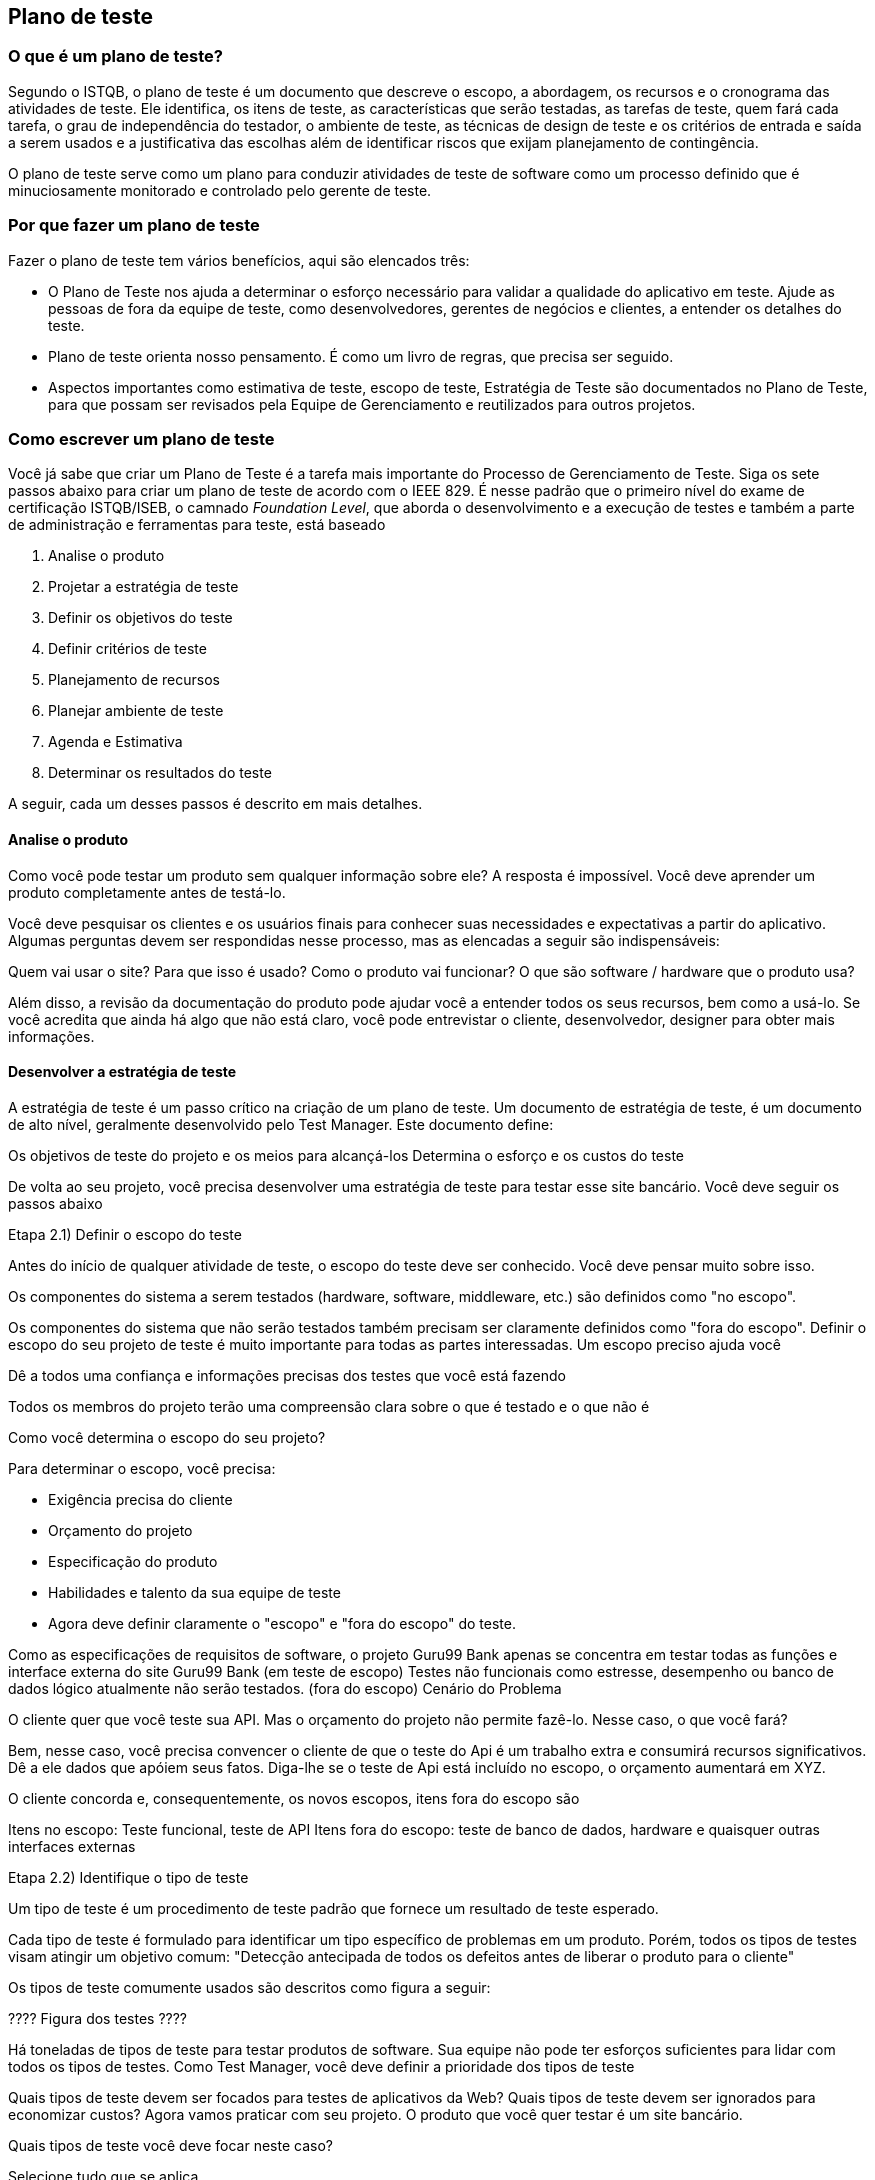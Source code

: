 ifdef::env-github[]
:outfilesuffix: .adoc
:caution-caption: :fire:
:important-caption: :exclamation:
:note-caption: :paperclip:
:tip-caption: :bulb:
:warning-caption: :warning:
endif::[]

:cap: capitulo6
:imagesdir: imagens/{cap}/

== Plano de teste

=== O que é um plano de teste?

Segundo o ISTQB, o plano de teste é um documento que descreve  o escopo, a abordagem, os recursos e o cronograma das atividades de teste. Ele identifica, os itens de teste, as características que serão testadas, as tarefas de teste, quem fará cada tarefa, o grau de independência do testador, o ambiente de teste, as técnicas de design de teste e os critérios de entrada e saída a serem usados e a justificativa das escolhas além de identificar riscos que exijam planejamento de contingência.

O plano de teste serve como um plano para conduzir atividades de teste de software como um processo definido que é minuciosamente monitorado e controlado pelo gerente de teste.

=== Por que fazer um plano de teste

Fazer o plano de teste tem vários benefícios, aqui são elencados três:

- O Plano de Teste nos ajuda a determinar o esforço necessário para validar a qualidade do aplicativo em teste. Ajude as pessoas de fora da equipe de teste, como desenvolvedores, gerentes de negócios e clientes, a entender os detalhes do teste.

- Plano de teste orienta nosso pensamento. É como um livro de regras, que precisa ser seguido.

- Aspectos importantes como estimativa de teste, escopo de teste, Estratégia de Teste são documentados no Plano de Teste, para que possam ser revisados ​​pela Equipe de Gerenciamento e reutilizados para outros projetos.

=== Como escrever um plano de teste

Você já sabe que criar um Plano de Teste é a tarefa mais importante do Processo de Gerenciamento de Teste. Siga os sete passos abaixo para criar um plano de teste de acordo com o IEEE 829. É nesse padrão que o primeiro nível do exame de certificação ISTQB/ISEB, o camnado _Foundation Level_, que aborda o desenvolvimento e a execução de testes e também a parte de administração e ferramentas para teste, está baseado

. Analise o produto
. Projetar a estratégia de teste
. Definir os objetivos do teste
. Definir critérios de teste
. Planejamento de recursos
. Planejar ambiente de teste
. Agenda e Estimativa
. Determinar os resultados do teste

A seguir, cada um desses passos é descrito em mais detalhes.

==== Analise o produto

Como você pode testar um produto sem qualquer informação sobre ele? A resposta é impossível. Você deve aprender um produto completamente antes de testá-lo.

Você deve pesquisar os clientes e os usuários finais para conhecer suas necessidades e expectativas a partir do aplicativo. Algumas perguntas devem ser respondidas nesse processo, mas as elencadas a seguir são indispensáveis:

Quem vai usar o site?
Para que isso é usado?
Como o produto vai funcionar?
O que são software / hardware que o produto usa?

Além disso, a revisão da documentação do produto pode ajudar você a entender todos os seus recursos, bem como a usá-lo. Se você acredita que ainda há algo que não está claro, você pode entrevistar o cliente, desenvolvedor, designer para obter mais informações.

==== Desenvolver a estratégia de teste

A estratégia de teste é um passo crítico na criação de um plano de teste. Um documento de estratégia de teste, é um documento de alto nível, geralmente desenvolvido pelo Test Manager. Este documento define:

Os objetivos de teste do projeto e os meios para alcançá-los Determina o esforço e os custos do teste

De volta ao seu projeto, você precisa desenvolver uma estratégia de teste para testar esse site bancário. Você deve seguir os passos abaixo

Etapa 2.1) Definir o escopo do teste

Antes do início de qualquer atividade de teste, o escopo do teste deve ser conhecido. Você deve pensar muito sobre isso.

Os componentes do sistema a serem testados (hardware, software, middleware, etc.) são definidos como "no escopo".

Os componentes do sistema que não serão testados também precisam ser claramente definidos como "fora do escopo".
Definir o escopo do seu projeto de teste é muito importante para todas as partes interessadas. Um escopo preciso ajuda você

Dê a todos uma confiança e informações precisas dos testes que você está fazendo

Todos os membros do projeto terão uma compreensão clara sobre o que é testado e o que não é

Como você determina o escopo do seu projeto?

Para determinar o escopo, você precisa:

- Exigência precisa do cliente
- Orçamento do projeto
- Especificação do produto
- Habilidades e talento da sua equipe de teste
- Agora deve definir claramente o "escopo" e "fora do escopo" do teste.

Como as especificações de requisitos de software, o projeto Guru99 Bank apenas se concentra em testar todas as funções e interface externa do site Guru99 Bank (em teste de escopo)
Testes não funcionais como estresse, desempenho ou banco de dados lógico atualmente não serão testados. (fora do escopo)
Cenário do Problema

O cliente quer que você teste sua API. Mas o orçamento do projeto não permite fazê-lo. Nesse caso, o que você fará?

Bem, nesse caso, você precisa convencer o cliente de que o teste do Api é um trabalho extra e consumirá recursos significativos. Dê a ele dados que apóiem ​​seus fatos. Diga-lhe se o teste de Api está incluído no escopo, o orçamento aumentará em XYZ.

O cliente concorda e, consequentemente, os novos escopos, itens fora do escopo são

Itens no escopo: Teste funcional, teste de API
Itens fora do escopo: teste de banco de dados, hardware e quaisquer outras interfaces externas

Etapa 2.2) Identifique o tipo de teste

Um tipo de teste é um procedimento de teste padrão que fornece um resultado de teste esperado.

Cada tipo de teste é formulado para identificar um tipo específico de problemas em um produto. Porém, todos os tipos de testes visam atingir um objetivo comum: "Detecção antecipada de todos os defeitos antes de liberar o produto para o cliente"

Os tipos de teste comumente usados ​​são descritos como figura a seguir:


???? Figura dos testes ????

Há toneladas de tipos de teste para testar produtos de software. Sua equipe não pode ter esforços suficientes para lidar com todos os tipos de testes. Como Test Manager, você deve definir a prioridade dos tipos de teste

Quais tipos de teste devem ser focados para testes de aplicativos da Web?
Quais tipos de teste devem ser ignorados para economizar custos?
Agora vamos praticar com seu projeto. O produto que você quer testar é um site bancário.

Quais tipos de teste você deve focar neste caso?

Selecione tudo que se aplica

A) Testes Unitários
B) Teste de API
C) Teste de Integração
D) Teste do sistema
E) Instalar / Desinstalar Testes
F) Teste Agile

Etapa 2.3) Documentar os Riscos e possíveis problemas

O risco é um evento incerto do futuro com uma probabilidade de ocorrência e um potencial de perda. Quando o risco realmente acontece, torna-se o "problema".

No artigo Risk Analysis and Solution, você já aprendeu sobre a análise "Risco" em detalhes e identificou riscos potenciais no projeto.

No Plano de Teste, você documentará esses riscos

[%autowidth]
[cols=2*,options="header"]
|===
|Risco
|Como mitigar

|O membro da equipe não possui as habilidades necessárias para o teste do website.
|Planeje um curso de treinamento para capacitar seus membros

|O cronograma do projeto é muito apertado; é difícil concluir esse projeto no prazo
|Definir prioridade de teste para cada uma das atividades de teste.

|Gerente de teste tem pouca habilidade de gerenciamento
|Treinamento de liderança de planejamento para gerente

|A falta de cooperação afeta negativamente a produtividade de seus funcionários
|Incentive cada membro da equipe em sua tarefa e inspire-os a maiores esforços.

|Estimativa incorreta do orçamento e excesso de custos
|Estabeleça o escopo antes de começar o trabalho, preste muita atenção ao planejamento do projeto e acompanhe e avalie constantemente o progresso

|===

Mitigação de Risco

O membro da equipe não possui as habilidades necessárias para o teste do website. Planeje um curso de treinamento para capacitar seus membros

A falta de cooperação afeta negativamente a produtividade de seus funcionários


Etapa 2.4) Criar Logística de Teste

 Em Test Logistics, o Test Manager deve responder às seguintes perguntas:

Quem vai testar?
Quando o teste ocorrerá?
Quem vai testar?

Você pode não saber os nomes exatos do testador que testará, mas o tipo de testador pode ser definido.

Para selecionar o membro certo para a tarefa especificada, você deve considerar se sua habilidade está qualificada para a tarefa ou não, também estimar o orçamento do projeto. Selecionar um membro errado para a tarefa pode causar falha ou atraso no projeto.

A pessoa com as seguintes habilidades é a mais ideal para realizar testes de software:

Capacidade de entender o ponto de vista dos clientes
Forte desejo de qualidade
Atenção aos detalhes
Boa cooperação
Em seu projeto, o membro que assumirá a execução do teste será o testador. Com base no orçamento do projeto, você pode escolher membro de origem ou terceirizar como testador.

Quando o teste ocorrerá?

As atividades de teste devem ser combinadas com atividades de desenvolvimento associadas.

Você começará a testar quando tiver todos os itens necessários mostrados na figura a seguir

==== Definir o objetivo do teste

Objetivo do Teste é o objetivo geral e a representa a sua execução. O objetivo do teste é encontrar tantos defeitos de software quanto possível; Certifique-se de que o software em teste esteja livre de bugs antes do lançamento.

Para definir os objetivos do teste, você deve executar 2 etapas a seguir

. Liste todos os recursos do software (funcionalidade, desempenho, GUI ...) que podem precisar ser testados.

. Defina o alvo ou o objetivo do teste com base nos recursos acima. Vamos aplicar estas etapas para encontrar o objetivo de teste do seu projeto de teste do Guru99 Bank

Você pode escolher o método "TOP-DOWN" para encontrar os recursos do website que precisam ser testados. Neste método, você divide o aplicativo em teste para componente e subcomponente.

No tópico anterior, você já analisou as especificações de requisitos e percorreu o site, para poder criar um mapa mental para encontrar os recursos do site da seguinte forma


Esta figura mostra todos os recursos que o site do Guru99 pode ter.

Com base nos recursos acima, você pode definir o Objetivo de Teste do projeto Guru99 da seguinte forma

. Verifique se a funcionalidade do site Guru99 (Conta, Depósito ...) está funcionando como esperado sem nenhum erro ou bugs no ambiente de negócios real

. Verifique se a interface externa do site, como a interface do usuário, está funcionando como esperado e atende a necessidade do cliente

. Verifique a usabilidade do site. Essas funcionalidades são convenientes para o usuário ou não?

==== Definir critérios de teste

Critérios de teste é um padrão ou regra na qual um procedimento de teste ou julgamento de teste pode ser baseado. Existem 2 tipos de critérios de teste da seguinte forma

Critérios de Suspensão

Especifique os critérios críticos de suspensão para um teste. Se os critérios de suspensão forem atendidos durante o teste, o ciclo de teste ativo será suspenso até que os critérios sejam resolvidos.

Exemplo: se os membros da sua equipe relatarem que 40% dos casos de teste falharam, você deverá suspender o teste até que a equipe de desenvolvimento corrija todos os casos com falha.

Critério de saída

Especifica os critérios que indicam uma conclusão bem-sucedida de uma fase de teste. Os critérios de saída são os resultados desejados do teste e são necessários antes de prosseguir para a próxima fase de desenvolvimento. Exemplo: 95% de todos os casos de teste críticos devem passar.

Alguns métodos de definição de critérios de saída estão especificando uma taxa de execução e uma taxa de aprovação desejadas.

A taxa de execução é a proporção entre o número de casos de teste executados / o total de casos de teste da especificação de teste. Por exemplo, a especificação do teste tem um total de 120 TCs, mas o testador executou apenas 100 TCs. Portanto, a taxa de execução é 100/120 = 0,83 (83%)
A taxa de aprovação é a relação entre os casos de teste de números passados ​​e os casos de teste executados. Por exemplo, em mais de 100 TCs executados, há 80 TCs que são aprovados, portanto, a taxa de aprovação é 80/100 = 0,8 (80%)
Esses dados podem ser recuperados nos documentos do Test Metric.

A taxa de execução é obrigatória para ser 100%, a menos que uma razão clara seja dada.
A taxa de aprovação depende do escopo do projeto, mas alcançar uma alta taxa de aprovação é uma meta.
Exemplo: Sua equipe já realizou as execuções de teste. Eles relatam o resultado do teste para você e querem que você confirme os Critérios de Saída.

No caso acima, a taxa de execução é obrigatória é de 100%, mas a equipe de teste concluiu apenas 90% dos casos de teste. Isso significa que a taxa de execução não está satisfeita, portanto, NÃO confirme os critérios de saída

=== Planejamento de recursos

O plano de recursos é um resumo detalhado de todos os tipos de recursos necessários para concluir a tarefa do projeto. Recursos podem ser humanos, equipamentos e materiais necessários para concluir um projeto

O planejamento de recursos é um fator importante do planejamento do teste, pois ajuda a determinar o número de recursos (funcionários, equipamentos, etc.) a serem usados ​​no projeto. Portanto, o Test Manager pode fazer o cronograma e a estimativa corretos para o projeto.

Esta seção representa os recursos recomendados para o seu projeto


=== Planejar ambiente de teste

Um ambiente de teste é uma configuração de software e hardware na qual a equipe de testes executará os casos de teste. O ambiente de teste consiste em ambiente real de negócios e de usuário, bem como ambientes físicos, como servidor, ambiente de execução front-end.

Como configurar o ambiente de teste

De volta ao seu projeto, como você configura o ambiente de teste para este site bancário?

Para concluir esta tarefa, você precisa de uma forte cooperação entre a equipe de teste e a equipe de desenvolvimento

Você deve fazer algumas perguntas ao desenvolvedor para entender claramente o aplicativo da Web sob teste. Aqui estão algumas perguntas recomendadas. Claro, você pode fazer as outras perguntas se precisar.

* Qual é a conexão máxima do usuário que esse site pode manipular ao mesmo tempo?
* Quais são os requisitos de hardware / software para instalar este site?
* O computador do usuário precisa de alguma configuração específica para navegar no site?


=== Agenda e Estimativa



=== Determinar os resultados do teste


=== Entregaveis do Teste

É uma lista com todos os documentos, ferramentas e outros componentes que devem ser desenvolvidos e mantidos para apoiar o esforço de teste.

Existem diferentes entregas de teste em todas as fases do ciclo de vida de desenvolvimento de software.

Entregaveis fornecidos antes da fase de teste.

* Documento de planos de teste.
* Documentos de casos de teste
* Especificações de design de teste.

Entregaveis fornecidos durante o teste

* Scripts de teste
* Simuladores
* Dados de teste
* Matriz de rastreabilidade de teste
* Logs de erro e logs de execução.

Os resultados finais do teste são fornecidos após o término dos ciclos de testes.

* Resultados de testes / relatórios
* Relatório de Defeitos
* Diretrizes para procedimentos de instalação / teste
* Notas de lançamento

=== Diretrizes do plano de teste
// link para o original
//http://softwaretestingfundamentals.com/test-plan/
. Faça o plano conciso. Evite redundância e supérfluo. Se você acha que não precisa de uma seção mencionada no modelo acima, vá em frente e exclua essa seção no seu plano de teste.

. Seja específico. Por exemplo, quando você especifica um sistema operacional como uma propriedade de um ambiente de teste, mencione também o OS Edition / Version, não apenas o nome do sistema operacional.

. Faça uso de listas e tabelas sempre que possível. Evite parágrafos longos.

. Faça com que o plano de teste seja revisado várias vezes antes de fazer o baselining ou enviá-lo para aprovação. A qualidade do seu plano de teste fala muito sobre a qualidade dos testes que você ou sua equipe irão realizar.

. Atualize o plano como e quando necessário. Um documento desatualizado e não utilizado fede e é pior do que não ter o documento em primeiro lugar.

//Link para o original
//https://www.guru99.com/what-everybody-ought-to-know-about-test-planing.html
//unordered
// Outro link que foi usado
//https://www.ibm.com/developerworks/br/local/rational/criacao_geracao_planos_testes_software/index.html
//
//http://www.bstqb.org.br/node/11622

//Exemplo de plano de teste
//http://mds.cultura.gov.br/extend.formal_resources/guidances/examples/resources/test_plan_v2.htm#_Toc447185691
